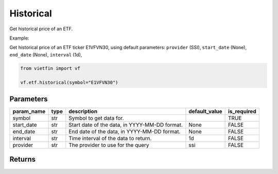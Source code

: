 Historical
==========

Get historical price of an ETF.

Example:

Get historical price of an ETF ticker E1VFVN30, using default parameters: ``provider`` (SSI), ``start_date`` (None), ``end_date`` (None), ``interval`` (1d), 

.. code-block:: python

    from vietfin import vf

    vf.etf.historical(symbol="E1VFVN30")

Parameters
----------

============ ====== =============================================== =============== ============= 
 param_name   type   description                                     default_value   is_required  
============ ====== =============================================== =============== ============= 
 symbol       str    Symbol to get data for.                                         TRUE         
 start_date   str    Start date of the data, in YYYY-MM-DD format.   None            FALSE        
 end_date     str    End date of the data, in YYYY-MM-DD format.     None            FALSE        
 interval     str    Time interval of the data to return.            1d              FALSE        
 provider     str    The provider to use for the query               ssi             FALSE        
============ ====== =============================================== =============== ============= 

Returns
-------

.. tab-set::

    .. tab-item:: SSI

        ============ =================== ======================= 
         field_name   type                description            
        ============ =================== ======================= 
         date         date                The date of the data.  
         open         float               The open price.        
         high         float               The high price.        
         low          float               The low price.         
         close        float               The close price.       
         volume       int                 The trading volume.    
        ============ =================== =======================